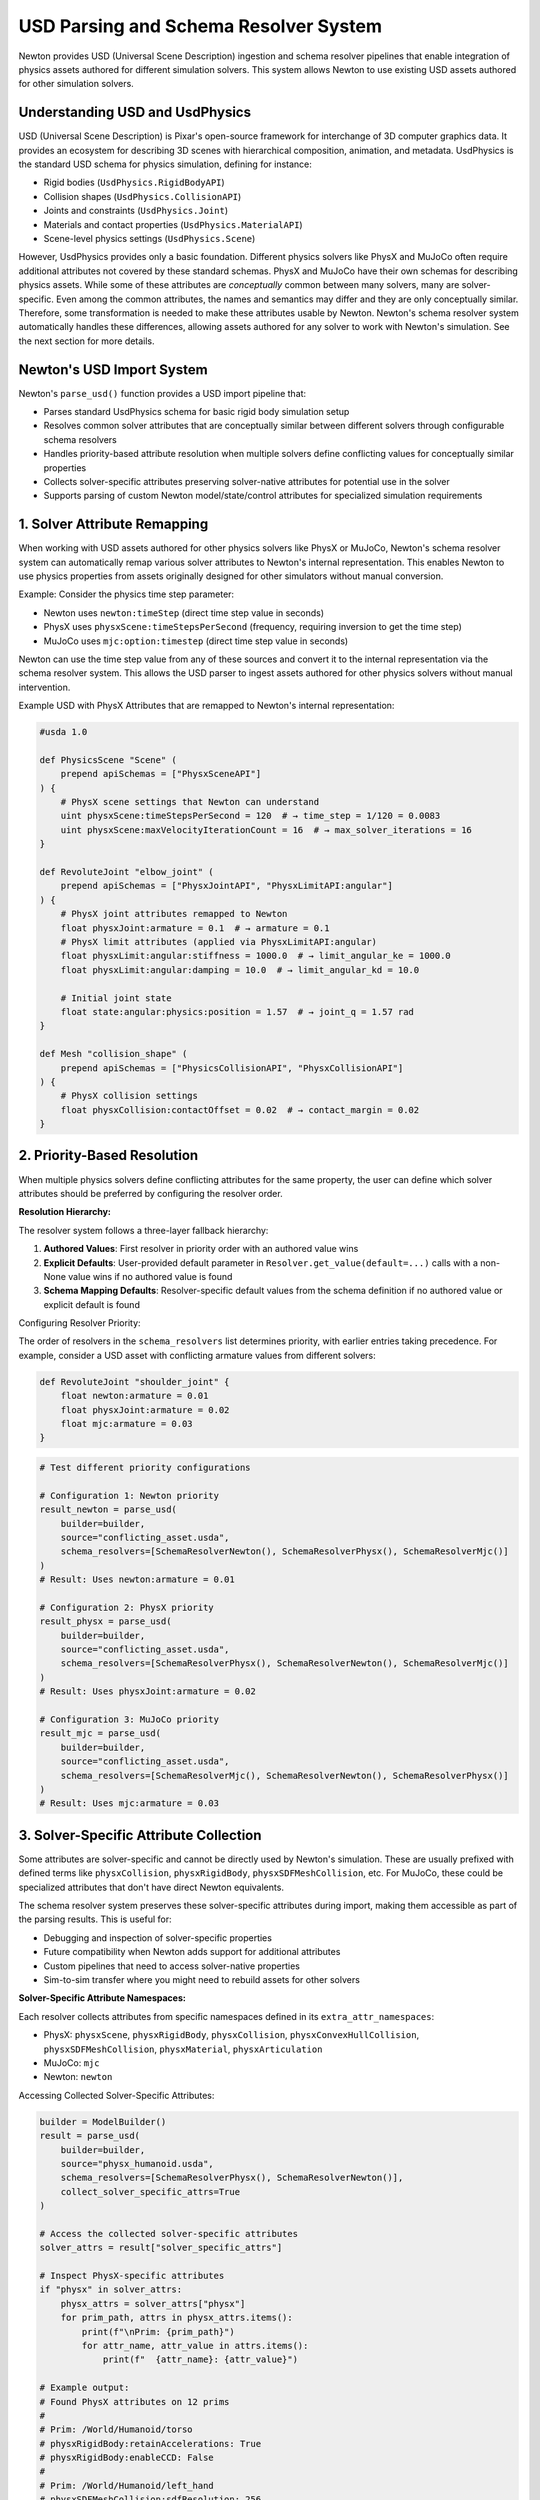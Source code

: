 USD Parsing and Schema Resolver System
========================================

Newton provides USD (Universal Scene Description) ingestion and schema resolver pipelines that enable integration of physics assets authored for different simulation solvers. This system allows Newton to use existing USD assets authored for other simulation solvers.

Understanding USD and UsdPhysics
--------------------------------

USD (Universal Scene Description) is Pixar's open-source framework for interchange of 3D computer graphics data. It provides an ecosystem for describing 3D scenes with hierarchical composition, animation, and metadata. 
UsdPhysics is the standard USD schema for physics simulation, defining for instance:

* Rigid bodies (``UsdPhysics.RigidBodyAPI``)
* Collision shapes (``UsdPhysics.CollisionAPI``)
* Joints and constraints (``UsdPhysics.Joint``)
* Materials and contact properties (``UsdPhysics.MaterialAPI``)
* Scene-level physics settings (``UsdPhysics.Scene``)

However, UsdPhysics provides only a basic foundation. Different physics solvers like PhysX and MuJoCo often require additional attributes not covered by these standard schemas. 
PhysX and MuJoCo have their own schemas for describing physics assets. While some of these attributes are *conceptually* common between many solvers, many are solver-specific.
Even among the common attributes, the names and semantics may differ and they are only conceptually similar. Therefore, some transformation is needed to make these attributes usable by Newton.
Newton's schema resolver system automatically handles these differences, allowing assets authored for any solver to work with Newton's simulation. See the next section for more details.


Newton's USD Import System
--------------------------

Newton's ``parse_usd()`` function provides a USD import pipeline that:

* Parses standard UsdPhysics schema for basic rigid body simulation setup
* Resolves common solver attributes that are conceptually similar between different solvers through configurable schema resolvers
* Handles priority-based attribute resolution when multiple solvers define conflicting values for conceptually similar properties
* Collects solver-specific attributes preserving solver-native attributes for potential use in the solver
* Supports parsing of custom Newton model/state/control attributes for specialized simulation requirements

1. Solver Attribute Remapping
-----------------------------

When working with USD assets authored for other physics solvers like PhysX or MuJoCo, Newton's schema resolver system can automatically remap various solver attributes to Newton's internal representation. This enables Newton to use physics properties from assets originally designed for other simulators without manual conversion.

Example: Consider the physics time step parameter:

* Newton uses ``newton:timeStep`` (direct time step value in seconds)
* PhysX uses ``physxScene:timeStepsPerSecond`` (frequency, requiring inversion to get the time step)
* MuJoCo uses ``mjc:option:timestep`` (direct time step value in seconds)

Newton can use the time step value from any of these sources and convert it to the internal representation via the schema resolver system.
This allows the USD parser to ingest assets authored for other physics solvers without manual intervention.


Example USD with PhysX Attributes that are remapped to Newton's internal representation:

.. code-block:: usda

   #usda 1.0
   
   def PhysicsScene "Scene" (
       prepend apiSchemas = ["PhysxSceneAPI"]
   ) {
       # PhysX scene settings that Newton can understand
       uint physxScene:timeStepsPerSecond = 120  # → time_step = 1/120 = 0.0083
       uint physxScene:maxVelocityIterationCount = 16  # → max_solver_iterations = 16
   }
   
   def RevoluteJoint "elbow_joint" (
       prepend apiSchemas = ["PhysxJointAPI", "PhysxLimitAPI:angular"]
   ) {
       # PhysX joint attributes remapped to Newton
       float physxJoint:armature = 0.1  # → armature = 0.1
       # PhysX limit attributes (applied via PhysxLimitAPI:angular)
       float physxLimit:angular:stiffness = 1000.0  # → limit_angular_ke = 1000.0
       float physxLimit:angular:damping = 10.0  # → limit_angular_kd = 10.0
       
       # Initial joint state
       float state:angular:physics:position = 1.57  # → joint_q = 1.57 rad
   }
   
   def Mesh "collision_shape" (
       prepend apiSchemas = ["PhysicsCollisionAPI", "PhysxCollisionAPI"]
   ) {
       # PhysX collision settings
       float physxCollision:contactOffset = 0.02  # → contact_margin = 0.02
   }

2. Priority-Based Resolution
----------------------------

When multiple physics solvers define conflicting attributes for the same property, the user can define which solver attributes should be preferred by configuring the resolver order.

**Resolution Hierarchy:**

The resolver system follows a three-layer fallback hierarchy:

1. **Authored Values**: First resolver in priority order with an authored value wins
2. **Explicit Defaults**: User-provided default parameter in ``Resolver.get_value(default=...)`` calls with a non-None value wins if no authored value is found
3. **Schema Mapping Defaults**: Resolver-specific default values from the schema definition if no authored value or explicit default is found

Configuring Resolver Priority:

The order of resolvers in the ``schema_resolvers`` list determines priority, with earlier entries taking precedence. For example, 
consider a USD asset with conflicting armature values from different solvers:

.. code-block:: usda

   def RevoluteJoint "shoulder_joint" {
       float newton:armature = 0.01
       float physxJoint:armature = 0.02  
       float mjc:armature = 0.03
   }

.. code-block:: python

   # Test different priority configurations
   
   # Configuration 1: Newton priority
   result_newton = parse_usd(
       builder=builder,
       source="conflicting_asset.usda",
       schema_resolvers=[SchemaResolverNewton(), SchemaResolverPhysx(), SchemaResolverMjc()]
   )
   # Result: Uses newton:armature = 0.01
   
   # Configuration 2: PhysX priority  
   result_physx = parse_usd(
       builder=builder,
       source="conflicting_asset.usda", 
       schema_resolvers=[SchemaResolverPhysx(), SchemaResolverNewton(), SchemaResolverMjc()]
   )
   # Result: Uses physxJoint:armature = 0.02
   
   # Configuration 3: MuJoCo priority
   result_mjc = parse_usd(
       builder=builder,
       source="conflicting_asset.usda",
       schema_resolvers=[SchemaResolverMjc(), SchemaResolverNewton(), SchemaResolverPhysx()]
   )
   # Result: Uses mjc:armature = 0.03


3. Solver-Specific Attribute Collection
----------------------------------------

Some attributes are solver-specific and cannot be directly used by Newton's simulation. These are usually prefixed with defined terms like ``physxCollision``, ``physxRigidBody``, ``physxSDFMeshCollision``, etc. For MuJoCo, these could be specialized attributes that don't have direct Newton equivalents.

The schema resolver system preserves these solver-specific attributes during import, making them accessible as part of the parsing results. This is useful for:

* Debugging and inspection of solver-specific properties
* Future compatibility when Newton adds support for additional attributes  
* Custom pipelines that need to access solver-native properties
* Sim-to-sim transfer where you might need to rebuild assets for other solvers

**Solver-Specific Attribute Namespaces:**

Each resolver collects attributes from specific namespaces defined in its ``extra_attr_namespaces``:

* PhysX: ``physxScene``, ``physxRigidBody``, ``physxCollision``, ``physxConvexHullCollision``, ``physxSDFMeshCollision``, ``physxMaterial``, ``physxArticulation``
* MuJoCo: ``mjc``  
* Newton: ``newton``

Accessing Collected Solver-Specific Attributes:

.. code-block:: python

   builder = ModelBuilder()
   result = parse_usd(
       builder=builder,
       source="physx_humanoid.usda", 
       schema_resolvers=[SchemaResolverPhysx(), SchemaResolverNewton()],
       collect_solver_specific_attrs=True
   )
   
   # Access the collected solver-specific attributes
   solver_attrs = result["solver_specific_attrs"]
   
   # Inspect PhysX-specific attributes
   if "physx" in solver_attrs:
       physx_attrs = solver_attrs["physx"]
       for prim_path, attrs in physx_attrs.items():
           print(f"\nPrim: {prim_path}")
           for attr_name, attr_value in attrs.items():
               print(f"  {attr_name}: {attr_value}")
   
   # Example output:
   # Found PhysX attributes on 12 prims
   #
   # Prim: /World/Humanoid/torso
   # physxRigidBody:retainAccelerations: True
   # physxRigidBody:enableCCD: False
   #
   # Prim: /World/Humanoid/left_hand  
   # physxSDFMeshCollision:sdfResolution: 256
   # physxSDFMeshCollision:sdfSubgridResolution: 6


.. note::
   When ``collect_solver_specific_attrs=False``, the parser skips scanning for solver-specific namespaces, which can improve import performance for large USD files.

4. Custom Attribute Framework
-----------------------------

USD assets can define custom attributes that become part of the model/state/control attributes. Newton's schema resolver system supports these custom attributes that follow a structured naming convention and are automatically parsed and integrated into the simulation model.

Custom attributes enable users to:

* Extend Newton's data model with application-specific properties
* Store per-body/joint/dof/shape data directly in USD assets  
* Implement custom simulation behaviors driven by USD-authored data

**Custom Attribute Naming Convention:** ``newton:assignment:frequency:attribute_name``

Where:

* **assignment**: Determines where the attribute is stored (``model``, ``state``, ``control``, or ``contact``)
* **frequency**: Defines the per-entity granularity (``body``, ``shape``, ``joint``, ``joint_dof``, or ``joint_coord``)
* **attribute_name**: User-defined attribute name

Assignment Types:

.. list-table:: Custom Attribute Assignments
   :header-rows: 1
   :widths: 15 25 60

   * - Assignment
     - Storage Location
     - Use Cases
   * - ``model``
     - ``Model`` object
     - Static configuration, physical properties, metadata that doesn't change
   * - ``state``
     - ``State`` object  
     - Dynamic quantities, targets, sensor readings, time-varying data
   * - ``control``
     - ``Control`` object
     - Control parameters, actuator settings, PID gains, command limits
   * - ``contact``
     - Contact system
     - Contact-specific properties

Frequency Types:

.. list-table:: Custom Attribute Frequencies  
   :header-rows: 1
   :widths: 20 80

   * - Frequency
     - Description
   * - ``body``
     - One value per rigid body in the model
   * - ``shape``
     - One value per collision shape
   * - ``joint``
     - One value per joint
   * - ``joint_dof``
     - One value per joint degree of freedom
   * - ``joint_coord``
     - One value per joint coordinate

Supported Data Types:

The system infers Warp data types from authored USD values:

.. list-table:: Custom Attribute Data Types
   :header-rows: 1
   :widths: 25 25 50

   * - USD Type
     - Warp Type
     - Example Usage
   * - ``float``
     - ``wp.float32``
     - Scalar values, gains, thresholds
   * - ``bool``
     - ``wp.bool``
     - Boolean flags, enable/disable states
   * - ``int``
     - ``wp.int32``
     - Integer indices, counts, modes
   * - ``float2``
     - ``wp.vec2``
     - 2D vectors, ranges, limits
   * - ``float3``
     - ``wp.vec3``
     - 3D vectors, positions, orientations
   * - ``float4``
     - ``wp.vec4``
     - 4D vectors, extended parameters
   * - ``quatf``/``quatd``
     - ``wp.quat``
     - Quaternions (with automatic normalization and reordering from USD convention to Newton's convention)

Example USD Authoring with Custom Attributes:

.. code-block:: usda

   #usda 1.0
   
   def Xform "Robot" {
       def Xform "torso" (
           prepend apiSchemas = ["PhysicsRigidBodyAPI"]
       ) {
           # Model assignment - stored on the Model object
           float newton:model:body:mass_scale = 1.5
           float3 newton:model:body:local_marker = (0.1, 0.2, 0.3)
           bool newton:model:body:has_sensor = true
           int newton:model:body:priority_level = 5
           
           # State assignment - stored on the State object 
           float3 newton:state:body:target_position = (1.0, 2.0, 3.0)
           quatf newton:state:body:target_orientation = (0.9239, 0, 0, 0.3827)
           bool newton:state:body:is_active = true
       }
       
       def RevoluteJoint "shoulder_joint" {
           # Joint model properties (static configuration)
           float newton:model:joint:gear_ratio = 2.25
           float newton:model:joint:velocityEffortGradient = 50.0
           
           # Control assignment - stored on the Control object  
           float2 newton:control:joint:pid_gains = (100.0, 10.0)
           float newton:control:joint:max_torque = 50.0
           
           # Joint state initialization
           float newton:state:joint:target_angle = 0.785  # 45 degrees
       }
       
       def Mesh "gripper_finger" (
           prepend apiSchemas = ["PhysicsRigidBodyAPI", "PhysicsCollisionAPI"]
       ) {
           # Shape-level custom attributes
           float newton:model:shape:contact_stiffness = 5000.0
           bool newton:model:shape:is_tactile = true
           float3 newton:model:shape:sensor_offset = (0.0, 0.0, 0.02)
       }
   }

Importing and Accessing Custom Attributes:

.. code-block:: python

   from newton import ModelBuilder
   from newton._src.utils.import_usd import parse_usd
   from newton._src.utils.schema_resolver import SchemaResolverNewton

   builder = ModelBuilder()
   result = parse_usd(
       builder=builder,
       source="robot_with_custom_attrs.usda",
       schema_resolvers=[SchemaResolverNewton()],
       collect_solver_specific_attrs=True
   )
   
   model = builder.finalize()
   state = model.state()
   control = model.control()
   
   # Access model-assigned custom attributes
   body_mass_scales = model.mass_scale.numpy()  # Per-body scalar array
   local_markers = model.local_marker.numpy()   # Per-body vec3 array
   sensor_flags = model.has_sensor.numpy()      # Per-body bool array
   gear_ratios = model.gear_ratio.numpy()       # Per-joint scalar array
   velocity_gradients = model.velocityEffortGradient.numpy()  # Per-joint scalar array
   
   print(f"Body mass scales: {body_mass_scales}")
   print(f"Local markers: {local_markers}")
   print(f"Sensor flags: {sensor_flags}")
   print(f"Gear ratios: {gear_ratios}")
   
   # Access state-assigned custom attributes
   target_positions = state.target_position.numpy()    # Per-body vec3 array
   target_orientations = state.target_orientation.numpy()  # Per-body quat array
   target_angles = state.target_angle.numpy()   # Per-joint scalar array
   is_active_flags = state.is_active.numpy()    # Per-body bool array
   
   print(f"Target positions: {target_positions}")
   print(f"Target orientations: {target_orientations}")
   print(f"Target joint angles: {target_angles}")
   
   # Access control-assigned custom attributes
   pid_gains = control.pid_gains.numpy()        # Per-joint vec2 array
   max_torques = control.max_torque.numpy()     # Per-joint scalar array
   
   print(f"PID gains: {pid_gains}")
   print(f"Max torques: {max_torques}")

This custom attribute framework allows embedding application-specific data directly into USD assets, enabling data-driven simulations.